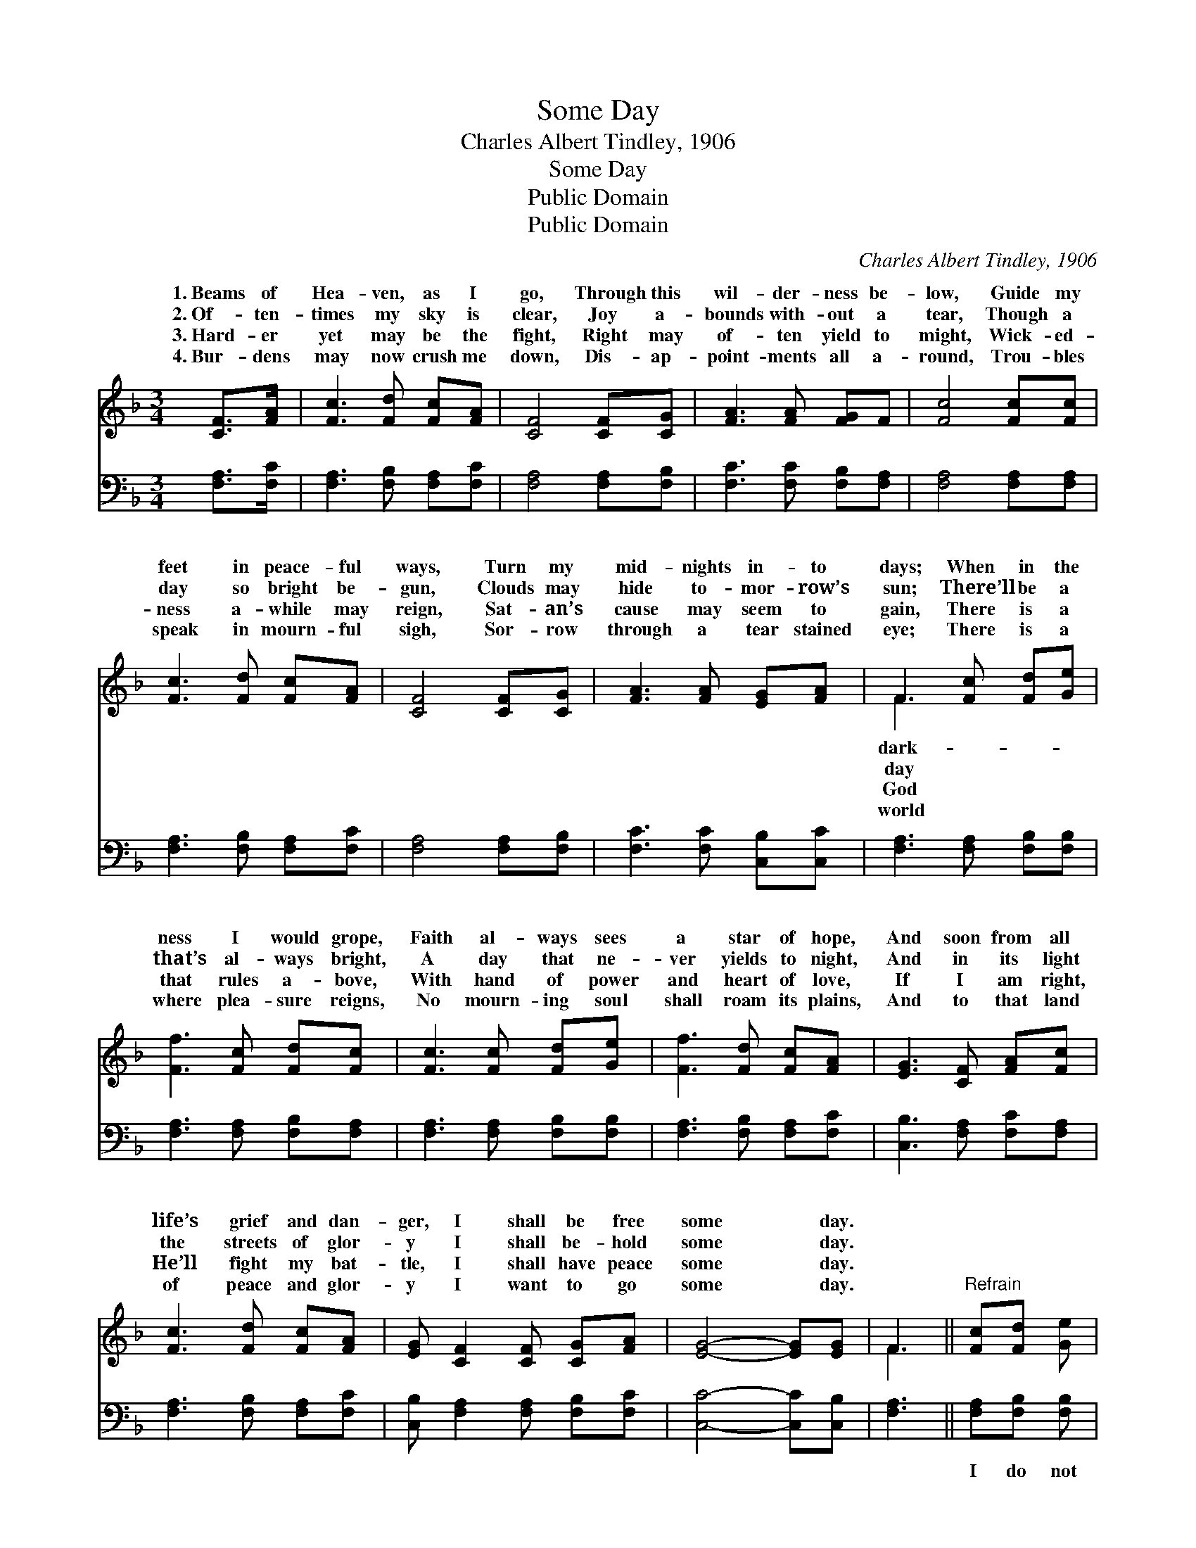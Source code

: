 X:1
T:Some Day
T:Charles Albert Tindley, 1906
T:Some Day
T:Public Domain
T:Public Domain
C:Charles Albert Tindley, 1906
Z:Public Domain
%%score ( 1 2 ) 3
L:1/8
M:3/4
K:F
V:1 treble 
V:2 treble 
V:3 bass 
V:1
 [CF]>[FA] | [Fc]3 [Fd] [Fc][FA] | [CF]4 [CF][CG] | [FA]3 [FA] [FG]F | [Fc]4 [Fc][Fc] | %5
w: 1.~Beams of|Hea- ven, as I|go, Through this|wil- der- ness be-|low, Guide my|
w: 2.~Of- ten-|times my sky is|clear, Joy a-|bounds with- out a|tear, Though a|
w: 3.~Hard- er|yet may be the|fight, Right may|of- ten yield to|might, Wick- ed-|
w: 4.~Bur- dens|may now crush me|down, Dis- ap-|point- ments all a-|round, Trou- bles|
 [Fc]3 [Fd] [Fc][FA] | [CF]4 [CF][CG] | [FA]3 [FA] [EG][FA] | F3 [Fc] [Fd][Ge] | %9
w: feet in peace- ful|ways, Turn my|mid- nights in- to|days; When in the|
w: day so bright be-|gun, Clouds may|hide to- mor- row’s|sun; There’ll be a|
w: ness a- while may|reign, Sat- an’s|cause may seem to|gain, There is a|
w: speak in mourn- ful|sigh, Sor- row|through a tear stained|eye; There is a|
 [Ff]3 [Fc] [Fd][Fc] | [Fc]3 [Fc] [Fd][Ge] | [Ff]3 [Fd] [Fc][FA] | [EG]3 [CF] [FA][Fc] | %13
w: ness I would grope,|Faith al- ways sees|a star of hope,|And soon from all|
w: that’s al- ways bright,|A day that ne-|ver yields to night,|And in its light|
w: that rules a- bove,|With hand of power|and heart of love,|If I am right,|
w: where plea- sure reigns,|No mourn- ing soul|shall roam its plains,|And to that land|
 [Fc]3 [Fd] [Fc][FA] | [EG] [CF]2 [CF] [CG][FA] | [EG]4- [EG][EG] | F3 ||"^Refrain" [Fc][Fd] [Ge] | %18
w: life’s grief and dan-|ger, I shall be free|some * day.|||
w: the streets of glor-|y I shall be- hold|some * day.|||
w: He’ll fight my bat-|tle, I shall have peace|some * day.|||
w: of peace and glor-|y I want to go|some * day.|||
 [Ff]3 [Gc] [Fd][Fc] | [Fc]3 [Fc] [Fd][Ge] | [Ff]3 [Fd] [Fc][FA] | [EG]3 [CF] [FA][Fc] | %22
w: ||||
w: ||||
w: ||||
w: ||||
 [Fc]3 [Fd] [Fc][FA] | [EG] [CF]2 [CF] [CG][FA] | [EG]4- [EG][EG] | [CF]4 |] %26
w: ||||
w: ||||
w: ||||
w: ||||
V:2
 x2 | x6 | x6 | x6 | x6 | x6 | x6 | x6 | F3 x3 | x6 | x6 | x6 | x6 | x6 | x6 | x6 | F3 || x3 | x6 | %19
w: ||||||||dark-|||||||||||
w: ||||||||day|||||||||||
w: ||||||||God|||||||||||
w: ||||||||world|||||||||||
 x6 | x6 | x6 | x6 | x6 | x6 | x4 |] %26
w: |||||||
w: |||||||
w: |||||||
w: |||||||
V:3
 [F,A,]>[F,C] | [F,A,]3 [F,B,] [F,A,][F,C] | [F,A,]4 [F,A,][F,B,] | [F,C]3 [F,C] [F,B,][F,A,] | %4
w: ~ ~|~ ~ ~ ~|~ ~ ~|~ ~ ~ ~|
 [F,A,]4 [F,A,][F,A,] | [F,A,]3 [F,B,] [F,A,][F,C] | [F,A,]4 [F,A,][F,B,] | %7
w: ~ ~ ~|~ ~ ~ ~|~ ~ ~|
 [F,C]3 [F,C] [C,B,][C,C] | [F,A,]3 [F,A,] [F,B,][F,B,] | [F,A,]3 [F,A,] [F,B,][F,A,] | %10
w: ~ ~ ~ ~|~ ~ ~ ~|~ ~ ~ ~|
 [F,A,]3 [F,A,] [F,B,][F,B,] | [F,A,]3 [F,B,] [F,A,][F,C] | [C,B,]3 [F,A,] [F,C][F,A,] | %13
w: ~ ~ ~ ~|~ ~ ~ ~|~ ~ ~ ~|
 [F,A,]3 [F,B,] [F,A,][F,C] | [C,B,] [F,A,]2 [F,A,] [F,B,][F,C] | [C,C]4- [C,C][C,B,] | [F,A,]3 || %17
w: ~ ~ ~ ~|~ ~ ~ ~ ~|~ * ~|~|
 [F,A,][F,B,] [F,B,] | [F,A,]3 [F,A,] [F,B,][F,A,] | [F,A,]3 [F,A,] [F,B,][F,B,] | %20
w: I do not|know how long ’twill|be, Nor what the|
 [F,A,]3 [F,B,] [F,A,][F,C] | [C,B,]3 [F,A,] [F,C][F,A,] | [F,A,]3 [F,B,] [F,A,][F,C] | %23
w: fu- ture holds for|me, But this I|know, if Je- sus|
 [C,B,] [F,A,]2 [F,A,] [F,B,][F,C] | [C,C]4- [C,C][C,B,] | [F,A,]4 |] %26
w: leads me, I shall get|home * some|day.|

